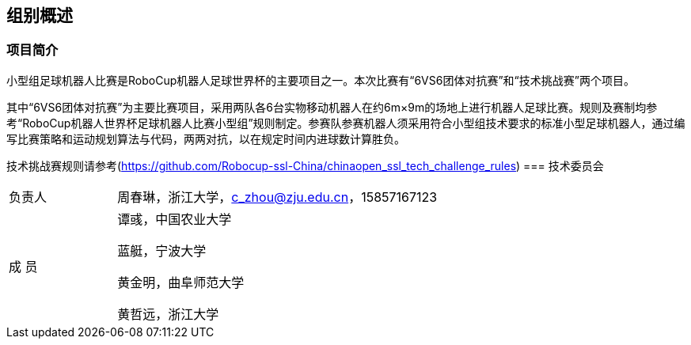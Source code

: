== 组别概述
=== 项目简介
小型组足球机器人比赛是RoboCup机器人足球世界杯的主要项目之一。本次比赛有“6VS6团体对抗赛”和“技术挑战赛”两个项目。

其中“6VS6团体对抗赛”为主要比赛项目，采用两队各6台实物移动机器人在约6m×9m的场地上进行机器人足球比赛。规则及赛制均参考“RoboCup机器人世界杯足球机器人比赛小型组”规则制定。参赛队参赛机器人须采用符合小型组技术要求的标准小型足球机器人，通过编写比赛策略和运动规划算法与代码，两两对抗，以在规定时间内进球数计算胜负。

技术挑战赛规则请参考(https://github.com/Robocup-ssl-China/chinaopen_ssl_tech_challenge_rules)
=== 技术委员会

[cols="1,3a"]
|===
|负责人
|周春琳，浙江大学，c_zhou@zju.edu.cn，15857167123

|成  员
|谭彧，中国农业大学

蓝艇，宁波大学

黄金明，曲阜师范大学

黄哲远，浙江大学
|=== 
